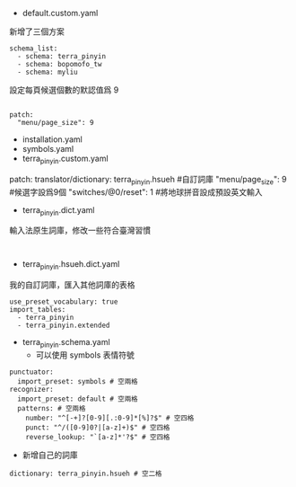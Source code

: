 
- default.custom.yaml
新增了三個方案
#+BEGIN_EXAMPLE
schema_list:
  - schema: terra_pinyin
  - schema: bopomofo_tw
  - schema: myliu
#+END_EXAMPLE
設定每頁候選個數的默認值爲 9
#+BEGIN_EXAMPLE

patch:
  "menu/page_size": 9
#+END_EXAMPLE

- installation.yaml
- symbols.yaml
- terra_pinyin.custom.yaml
patch:
  translator/dictionary: terra_pinyin.hsueh #自訂詞庫
  "menu/page_size": 9  #候選字設爲9個
  "switches/@0/reset": 1  #將地球拼音設成預設英文輸入
- terra_pinyin.dict.yaml
輸入法原生詞庫，修改一些符合臺灣習慣
#+BEGIN_EXAMPLE

#+END_EXAMPLE
- terra_pinyin.hsueh.dict.yaml
我的自訂詞庫，匯入其他詞庫的表格
#+BEGIN_EXAMPLE
use_preset_vocabulary: true
import_tables:
  - terra_pinyin
  - terra_pinyin.extended
#+END_EXAMPLE

- terra_pinyin.schema.yaml
    - 可以使用 symbols 表情符號
#+BEGIN_EXAMPLE
punctuator:
  import_preset: symbols # 空兩格
recognizer:
  import_preset: default # 空兩格
  patterns: # 空兩格
    number: "^[-+]?[0-9][.:0-9]*[%]?$" # 空四格
    punct: "^/([0-9]0?|[a-z]+)$" # 空四格
    reverse_lookup: "`[a-z]*'?$" # 空四格
#+END_EXAMPLE

    - 新增自己的詞庫
#+BEGIN_EXAMPLE
  dictionary: terra_pinyin.hsueh # 空二格
#+END_EXAMPLE
